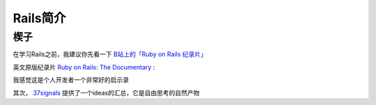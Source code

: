 .. _intro_rails:

=====================
Rails简介
=====================

楔子
======

在学习Rails之前，我建议你先看一下 `B站上的「Ruby on Rails 纪录片」 <https://www.bilibili.com/video/BV1Du4y187yq>`_ 

英文原版纪录片 `Ruby on Rails: The Documentary <https://www.youtube.com/watch?v=HDKUEXBF3B4>`_ :

.. youtube:: HDKUEXBF3B4

我感觉这是个人开发者一个非常好的启示录

其次， `37signals <https://37signals.com/>`_ 提供了一个ideas的汇总，它是自由思考的自然产物
